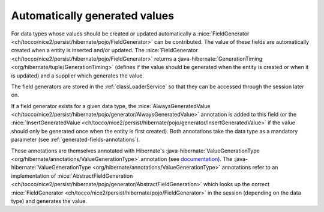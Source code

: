 .. _generated-values:

Automatically generated values
==============================

For data types whose values should be created or updated automatically a :nice:`FieldGenerator <ch/tocco/nice2/persist/hibernate/pojo/FieldGenerator>`
can be contributed.
The value of these fields are automatically created when a entity is inserted and/or updated.
The :nice:`FieldGenerator <ch/tocco/nice2/persist/hibernate/pojo/FieldGenerator>` returns a :java-hibernate:`GenerationTiming <org/hibernate/tuple/GenerationTiming>` (defines if the value should
be generated when the entity is created or when it is updated) and a supplier which generates the value.

.. note:

    For example the :nice:`CreationDateTimeFieldContribution <ch/tocco/nice2/userbase/types/CreationDateTimeFieldContribution>`
    is registered for the data type ``createts`` and creates a timestamp when a new entity is created.

The field generators are stored in the :ref:`classLoaderService` so that they can be accessed through the session later on.

If a field generator exists for a given data type, the :nice:`AlwaysGeneratedValue <ch/tocco/nice2/persist/hibernate/pojo/generator/AlwaysGeneratedValue>`
annotation is added to this field (or the :nice:`InsertGeneratedValue <ch/tocco/nice2/persist/hibernate/pojo/generator/InsertGeneratedValue>`
if the value should only be generated once when the entity is first created). Both annotations take the data type as a mandatory parameter (see :ref:`generated-fields-annotations`).

These annotations are themselves annotated with Hibernate's :java-hibernate:`ValueGenerationType <org/hibernate/annotations/ValueGenerationType>`
annotation (see `documentation <https://docs.jboss.org/hibernate/orm/5.2/userguide/html_single/Hibernate_User_Guide.html#mapping-generated-ValueGenerationType>`_).
The :java-hibernate:`ValueGenerationType <org/hibernate/annotations/ValueGenerationType>` annotations refer to an implementation of :nice:`AbstractFieldGeneration <ch/tocco/nice2/persist/hibernate/pojo/generator/AbstractFieldGeneration>`
which looks up the correct :nice:`FieldGenerator <ch/tocco/nice2/persist/hibernate/pojo/FieldGenerator>` in the session
(depending on the data type) and generates the value.